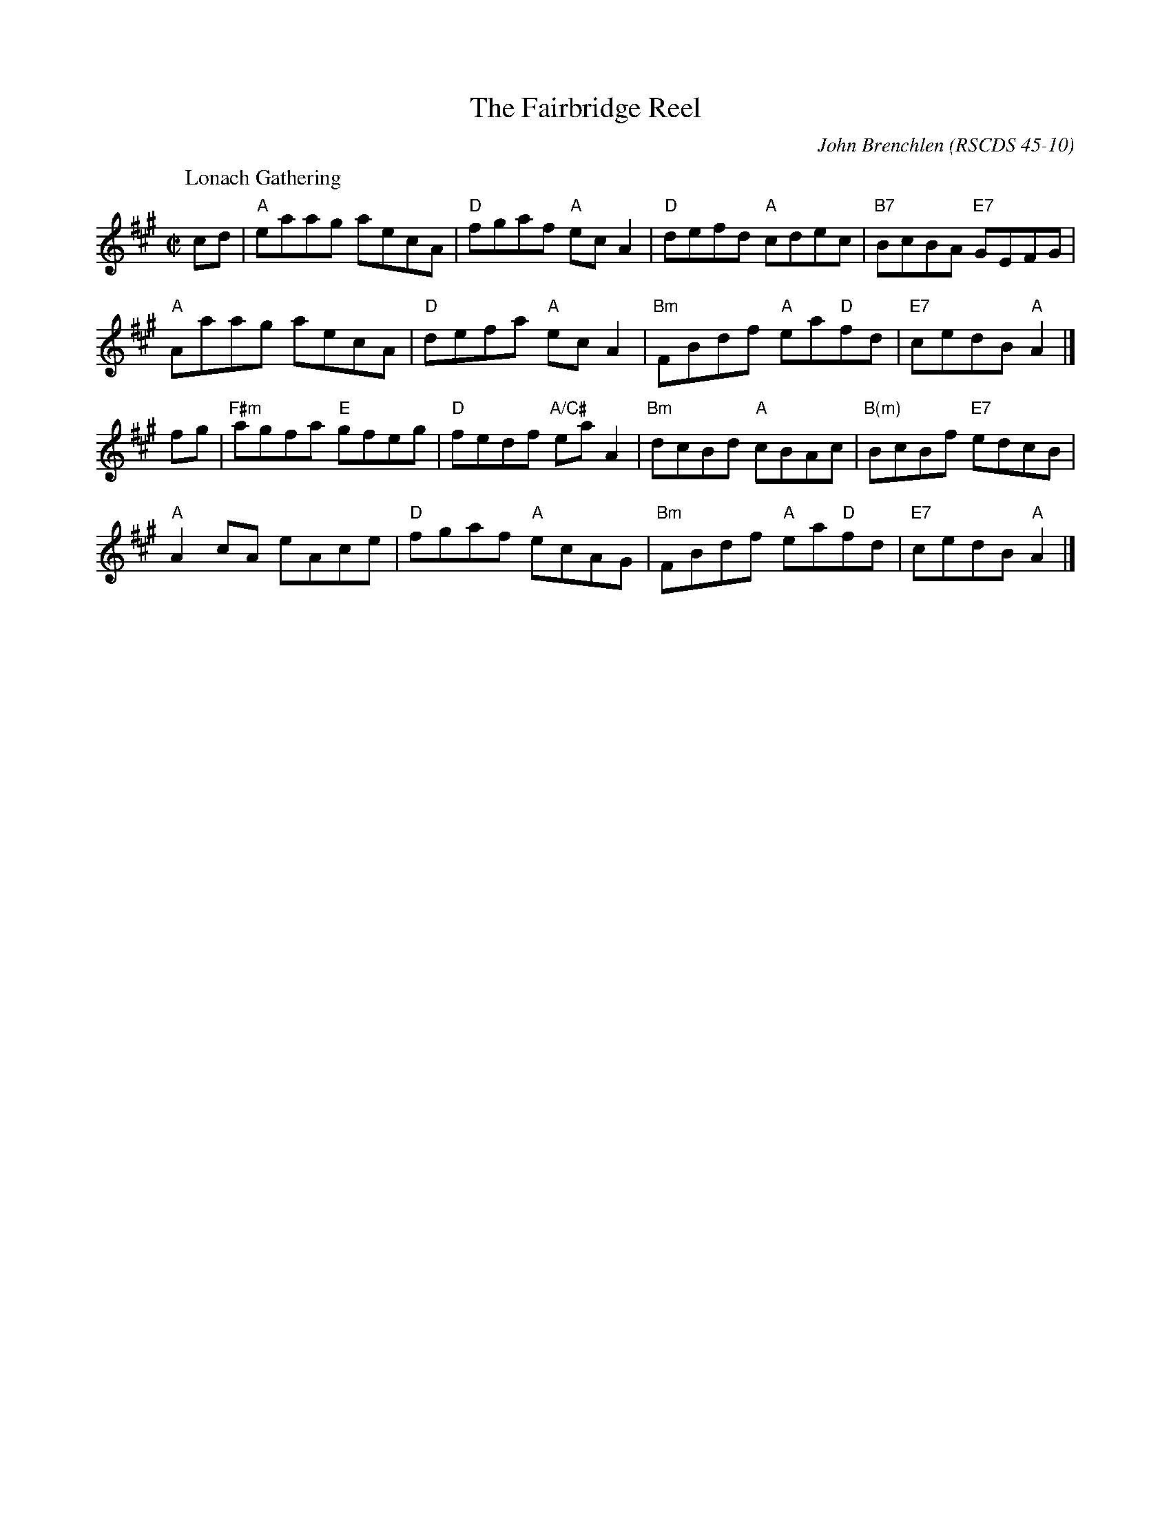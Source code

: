 X:4510
T:The Fairbridge Reel
N:3x48R3
C:John Brenchlen
O:RSCDS 45-10
B:RSCDS 45-10
B:RSCDS Western Australia Branch "Swan River Selection"
N:First danced at the Western Australia Branch weekend
N:school at Fairbridge near Perth in October 1989.
R:reel
M:C|
K:
%
P: Lonach Gathering
C: David Gordon
R: reel
Z: 2005 John Chambers <jc:trillian.mit.edu>
M: C|
L: 1/8
K: A
cd |\
"A"eaag aecA | "D"fgaf "A"ecA2 | "D"defd "A"cdec | "B7"BcBA "E7"GEFG |
"A"Aaag aecA | "D"defa "A"ecA2 | "Bm"FBdf "A"ea"D"fd | "E7"cedB "A"A2 |]
fg |\
"F#m"agfa "E"gfeg | "D"fedf "A/C#"eaA2 | "Bm"dcBd "A"cBAc | "B(m)"BcBf "E7"edcB |
"A"A2cA eAce | "D"fgaf "A"ecAG  | "Bm"FBdf "A"ea"D"fd | "E7"cedB "A"A2 |]

